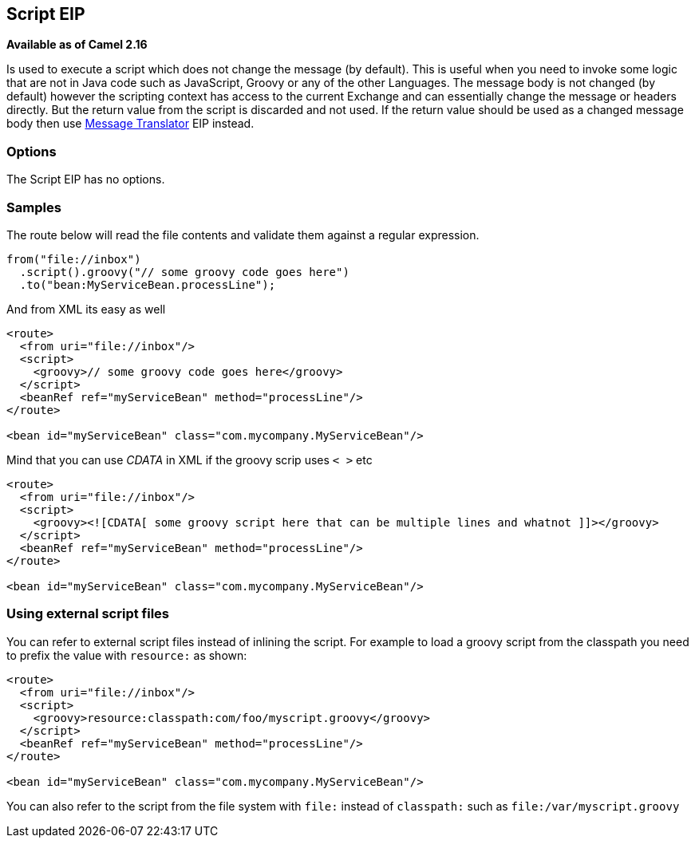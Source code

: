[[script-eip]]
== Script EIP
*Available as of Camel 2.16*

Is used to execute a script which does not change the message (by default).
This is useful when you need to invoke some logic that are not in Java code such as JavaScript,
Groovy or any of the other Languages. The message body is not changed (by default) however the scripting
context has access to the current Exchange and can essentially change the message or headers directly.
But the return value from the script is discarded and not used.
If the return value should be used as a changed message body then use xref:message-translator.adoc[Message Translator] EIP instead.

=== Options

// eip options: START
The Script EIP has no options.
// eip options: END

=== Samples
The route below will read the file contents and validate them against a regular expression.

[source,java]
----
from("file://inbox")
  .script().groovy("// some groovy code goes here")
  .to("bean:MyServiceBean.processLine");
----

And from XML its easy as well

[source,xml]
----
<route>
  <from uri="file://inbox"/>
  <script>
    <groovy>// some groovy code goes here</groovy>
  </script>
  <beanRef ref="myServiceBean" method="processLine"/>
</route>

<bean id="myServiceBean" class="com.mycompany.MyServiceBean"/>
----

Mind that you can use _CDATA_ in XML if the groovy scrip uses `< >` etc

[source,xml]
----
<route>
  <from uri="file://inbox"/>
  <script>
    <groovy><![CDATA[ some groovy script here that can be multiple lines and whatnot ]]></groovy>
  </script>
  <beanRef ref="myServiceBean" method="processLine"/>
</route>

<bean id="myServiceBean" class="com.mycompany.MyServiceBean"/>
----

=== Using external script files
You can refer to external script files instead of inlining the script.
For example to load a groovy script from the classpath you need to prefix the value with `resource:` as shown:

[source,xml]
----
<route>
  <from uri="file://inbox"/>
  <script>
    <groovy>resource:classpath:com/foo/myscript.groovy</groovy>
  </script>
  <beanRef ref="myServiceBean" method="processLine"/>
</route>

<bean id="myServiceBean" class="com.mycompany.MyServiceBean"/>
----

You can also refer to the script from the file system with `file:` instead of `classpath:`
such as `file:/var/myscript.groovy`

